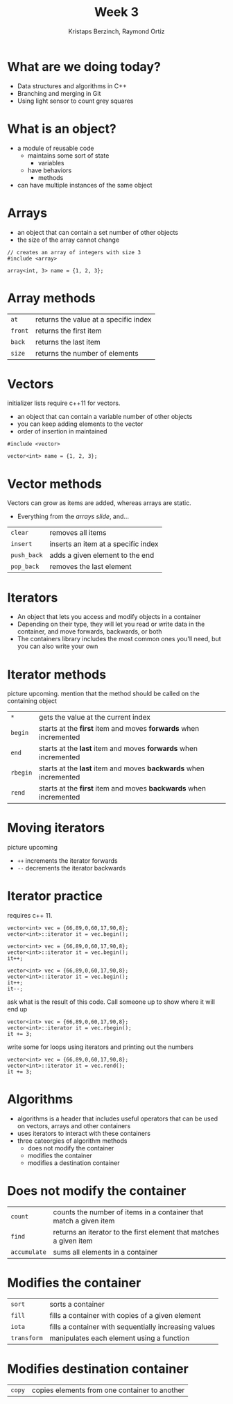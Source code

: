 #+TITLE: Week 3
#+AUTHOR: Kristaps Berzinch, Raymond Ortiz
#+EMAIL: kristaps@robojackets.org, rortiz9@gatech.edu

* What are we doing today?
- Data structures and algorithms in C++
- Branching and merging in Git
- Using light sensor to count grey squares

* What is an object?
- a module of reusable code
  - maintains some sort of state
    - variables
  - have behaviors
    - methods
- can have multiple instances of the same object

* Arrays
- an object that can contain a set number of other objects
- the size of the array cannot change
#+BEGIN_SRC C++
  // creates an array of integers with size 3
  #include <array>

  array<int, 3> name = {1, 2, 3};
#+END_SRC

* Array methods
| =at=    | returns the value at a specific index |
| =front= | returns the first item                |
| =back=  | returns the last item                 |
| =size=  | returns the number of elements        |

* Vectors
#+BEGIN_NOTES
initializer lists require c++11 for vectors.
#+END_NOTES
- an object that can contain a variable number of other objects
- you can keep adding elements to the vector
- order of insertion in maintained
#+BEGIN_SRC C++
  #include <vector>

  vector<int> name = {1, 2, 3};
#+END_SRC

* Vector methods
#+BEGIN_NOTES
Vectors can grow as items are added, whereas arrays are static.
#+END_NOTES
- Everything from the [[*Array%20methods][arrays slide]], and...
| =clear=     | removes all items                   |
| =insert=    | inserts an item at a specific index |
| =push_back= | adds a given element to the end     |
| =pop_back=  | removes the last element            |

* Iterators
- An object that lets you access and modify objects in a container
- Depending on their type, they will let you read or write data in the container, and move forwards, backwards, or both
- The containers library includes the most common ones you'll need, but you can also write your own

* Iterator methods
#+BEGIN_NOTES
picture upcoming. mention that the method should be called on the containing object
#+END_NOTES
| =*=      | gets the value at the current index                               |
| =begin=  | starts at the *first* item and moves *forwards* when incremented  |
| =end=    | starts at the *last* item and moves *forwards* when incremented   |
| =rbegin= | starts at the *last* item and moves *backwards* when incremented  |
| =rend=   | starts at the *first* item and moves *backwards* when incremented |

* Moving iterators
#+BEGIN_NOTES
picture upcoming
#+END_NOTES
- =++= increments the iterator forwards
- =--= decrements the iterator backwards

* Iterator practice
#+BEGIN_NOTES
requires c++ 11.
#+END_NOTES
#+BEGIN_SRC C++
  vector<int> vec = {66,89,0,60,17,90,8};
  vector<int>::iterator it = vec.begin();
#+END_SRC
#+ATTR_HTML: :width 50%
[[file:https://i.imgur.com/MTaVFFM.png]]

#+REVEAL: split
#+BEGIN_SRC C++
  vector<int> vec = {66,89,0,60,17,90,8};
  vector<int>::iterator it = vec.begin();
  it++;
#+END_SRC
#+ATTR_HTML: :width 50%
[[file:https://i.imgur.com/gOXGy4i.png]]

#+REVEAL: split
#+BEGIN_SRC C++
  vector<int> vec = {66,89,0,60,17,90,8};
  vector<int>::iterator it = vec.begin();
  it++;
  it--;
#+END_SRC
#+ATTR_HTML: :width 50%
[[file:https://i.imgur.com/394eVwQ.png]]

#+REVEAL: split
#+BEGIN_NOTES
ask what is the result of this code. Call someone up to show where it will end up
#+END_NOTES
#+BEGIN_SRC C++
  vector<int> vec = {66,89,0,60,17,90,8};
  vector<int>::iterator it = vec.rbegin();
  it += 3;
#+END_SRC
#+ATTR_HTML: :width 50%
[[file:https://i.imgur.com/wrsXiAZ.png]]

#+REVEAL: split
#+BEGIN_NOTES
write some for loops using iterators and printing out the numbers
#+END_NOTES
#+BEGIN_SRC C++
  vector<int> vec = {66,89,0,60,17,90,8};
  vector<int>::iterator it = vec.rend();
  it += 3;
#+END_SRC
#+ATTR_HTML: :width 50%
[[file:https://i.imgur.com/BMO9nL9.png]]

* Algorithms
- algorithms is a header that includes useful operators that can be used on vectors, arrays and other containers
- uses iterators to interact with these containers
- three cateorgies of algorithm methods
  - does not modify the container
  - modifies the container
  - modifies a destination container

* Does not modify the container
| =count=      | counts the number of items in a container that match a given item  |
| =find=       | returns an iterator to the first element that matches a given item |
| =accumulate= | sums all elements in a container                                   |

* Modifies the container
| =sort=      | sorts a container                                     |
| =fill=      | fills a container with copies of a given element      |
| =iota=      | fills a container with sequentially increasing values |
| =transform= | manipulates each element using a function             |

* Modifies destination container
| =copy= | copies elements from one container to another |
